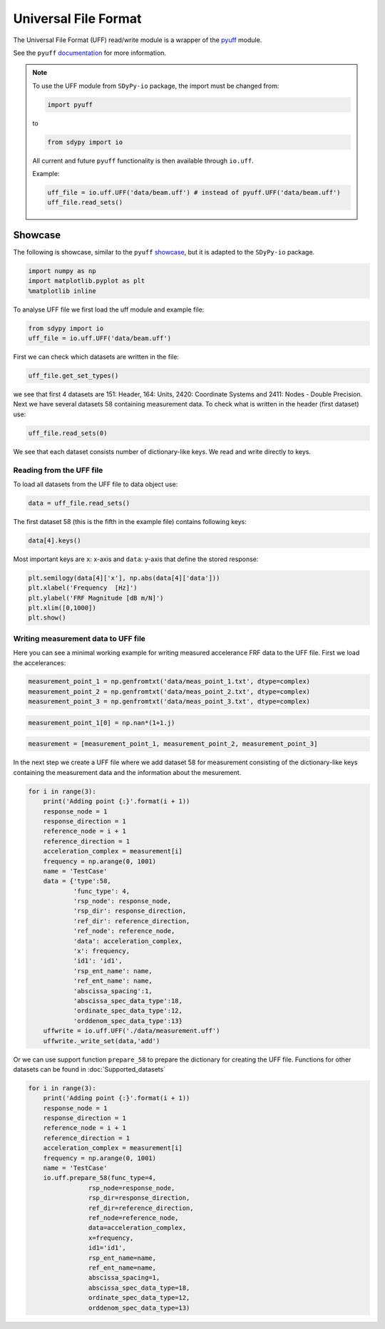 Universal File Format
=====================

The Universal File Format (UFF) read/write module is a wrapper of the pyuff_ module.

See the ``pyuff`` documentation_ for more information.

.. note::

    To use the UFF module from ``SDyPy-io`` package, the import must be changed from:

    .. code:: python

        import pyuff

    to 

    .. code:: python
        
        from sdypy import io

    All current and future ``pyuff`` functionality is then available through ``io.uff``. 
    
    Example:

    .. code:: python

        uff_file = io.uff.UFF('data/beam.uff') # instead of pyuff.UFF('data/beam.uff')
        uff_file.read_sets()

Showcase
---------
The following is showcase, similar to the ``pyuff`` `showcase <pyuff_showcase>`_, but it is adapted to the ``SDyPy-io`` package.

.. code:: python

    import numpy as np
    import matplotlib.pyplot as plt
    %matplotlib inline

To analyse UFF file we first load the uff module and example file:

.. code:: python

    from sdypy import io
    uff_file = io.uff.UFF('data/beam.uff')

First we can check which datasets are written in the file:

.. code:: python

    uff_file.get_set_types()

we see that first 4 datasets are 151: Header, 164: Units, 2420: Coordinate Systems and 2411: Nodes - Double Precision. Next we have several datasets 58 containing measurement data. To check what is written in the header (first dataset) use:

.. code:: python

    uff_file.read_sets(0)

We see that each dataset consists number of dictionary-like keys. We read and write directly to keys.

Reading from the UFF file
~~~~~~~~~~~~~~~~~~~~~~~~~~

To load all datasets from the UFF file to data object use:

.. code:: python

    data = uff_file.read_sets()


The first dataset 58 (this is the fifth in the example file) contains following keys:

.. code:: python

    data[4].keys()

Most important keys are ``x``: x-axis and ``data``: y-axis that define the stored response:

.. code:: python

    plt.semilogy(data[4]['x'], np.abs(data[4]['data']))
    plt.xlabel('Frequency  [Hz]')
    plt.ylabel('FRF Magnitude [dB m/N]')
    plt.xlim([0,1000])
    plt.show()


Writing measurement data to UFF file
~~~~~~~~~~~~~~~~~~~~~~~~~~~~~~~~~~~~~

Here you can see a minimal working example for writing measured accelerance FRF data to the UFF file. First we load the accelerances:

.. code:: python

    measurement_point_1 = np.genfromtxt('data/meas_point_1.txt', dtype=complex)
    measurement_point_2 = np.genfromtxt('data/meas_point_2.txt', dtype=complex)
    measurement_point_3 = np.genfromtxt('data/meas_point_3.txt', dtype=complex)

.. code:: python

    measurement_point_1[0] = np.nan*(1+1.j)

.. code:: python

    measurement = [measurement_point_1, measurement_point_2, measurement_point_3]

In the next step we create a UFF file where we add dataset 58 for measurement consisting of the dictionary-like keys containing the measurement data and the information about the mesurement.

.. code:: python

    for i in range(3):
        print('Adding point {:}'.format(i + 1))
        response_node = 1
        response_direction = 1
        reference_node = i + 1
        reference_direction = 1
        acceleration_complex = measurement[i]
        frequency = np.arange(0, 1001)
        name = 'TestCase'
        data = {'type':58, 
                'func_type': 4, 
                'rsp_node': response_node, 
                'rsp_dir': response_direction, 
                'ref_dir': reference_direction, 
                'ref_node': reference_node,
                'data': acceleration_complex,
                'x': frequency,
                'id1': 'id1', 
                'rsp_ent_name': name,
                'ref_ent_name': name,
                'abscissa_spacing':1,
                'abscissa_spec_data_type':18,
                'ordinate_spec_data_type':12,
                'orddenom_spec_data_type':13}
        uffwrite = io.uff.UFF('./data/measurement.uff')
        uffwrite._write_set(data,'add')

Or we can use support function ``prepare_58`` to prepare the dictionary for creating the UFF file. Functions for other datasets can be found  in :doc:`Supported_datasets` 

.. code:: python

    for i in range(3):
        print('Adding point {:}'.format(i + 1))
        response_node = 1
        response_direction = 1
        reference_node = i + 1
        reference_direction = 1
        acceleration_complex = measurement[i]
        frequency = np.arange(0, 1001)
        name = 'TestCase'
        io.uff.prepare_58(func_type=4, 
                    rsp_node=response_node, 
                    rsp_dir=response_direction, 
                    ref_dir=reference_direction,
                    ref_node=reference_node,
                    data=acceleration_complex,
                    x=frequency,
                    id1='id1', 
                    rsp_ent_name=name,
                    ref_ent_name=name,
                    abscissa_spacing=1,
                    abscissa_spec_data_type=18,
                    ordinate_spec_data_type=12,
                    orddenom_spec_data_type=13)



    

.. _pyuff: https://pypi.org/project/pyuff/
.. _documentation: https://pyuff.readthedocs.io/en/latest/index.html
.. _pyuff_showcase: https://github.com/ladisk/pyuff/blob/master/pyuff_Showcase.ipynb